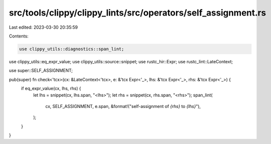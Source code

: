 src/tools/clippy/clippy_lints/src/operators/self_assignment.rs
==============================================================

Last edited: 2023-03-30 20:35:59

Contents:

.. code-block:: rs

    use clippy_utils::diagnostics::span_lint;
use clippy_utils::eq_expr_value;
use clippy_utils::source::snippet;
use rustc_hir::Expr;
use rustc_lint::LateContext;

use super::SELF_ASSIGNMENT;

pub(super) fn check<'tcx>(cx: &LateContext<'tcx>, e: &'tcx Expr<'_>, lhs: &'tcx Expr<'_>, rhs: &'tcx Expr<'_>) {
    if eq_expr_value(cx, lhs, rhs) {
        let lhs = snippet(cx, lhs.span, "<lhs>");
        let rhs = snippet(cx, rhs.span, "<rhs>");
        span_lint(
            cx,
            SELF_ASSIGNMENT,
            e.span,
            &format!("self-assignment of `{rhs}` to `{lhs}`"),
        );
    }
}


